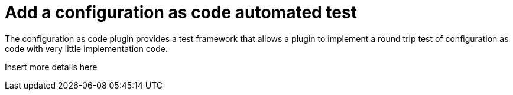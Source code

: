 = Add a configuration as code automated test

The configuration as code plugin provides a test framework that allows a plugin to implement a round trip test of configuration as code with very little implementation code.

Insert more details here
